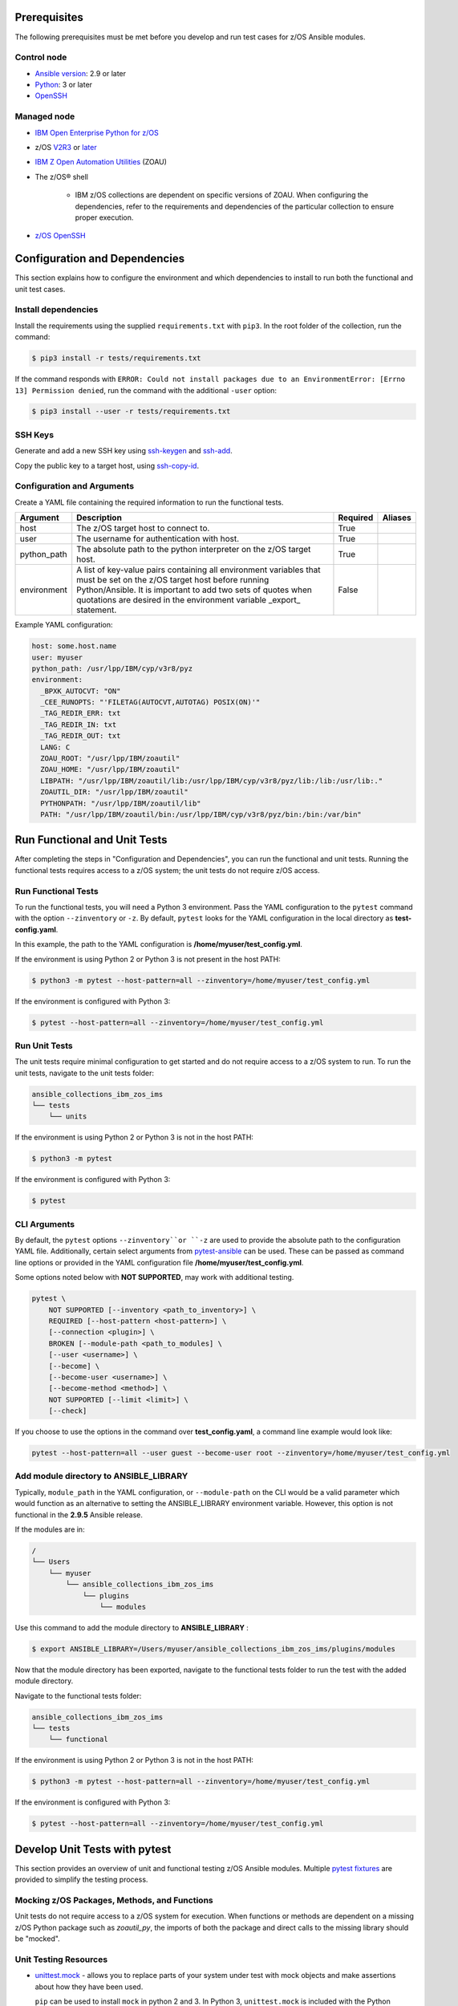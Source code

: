.. ...........................................................................
.. © Copyright IBM Corporation 2020                                          .
.. ...........................................................................

Prerequisites
=============

The following prerequisites must be met before you develop and run test cases
for z/OS Ansible modules.

Control node
------------

* `Ansible version`_: 2.9 or later
* `Python`_: 3 or later
* `OpenSSH`_

.. _Ansible version:
   https://docs.ansible.com/ansible/latest/installation_guide/intro_installation.html
.. _Python:
   https://www.python.org/downloads/release/latest
.. _OpenSSH:
   https://www.openssh.com/


Managed node
------------

* `IBM Open Enterprise Python for z/OS`_
* z/OS `V2R3`_ or `later`_
* `IBM Z Open Automation Utilities`_ (ZOAU)
* The z/OS® shell

   * IBM z/OS collections are dependent on specific versions of ZOAU. When
     configuring the dependencies, refer to the requirements
     and dependencies of the particular collection to ensure proper execution.
* `z/OS OpenSSH`_


.. _IBM Open Enterprise Python for z/OS:
   http://www.ibm.com/products/open-enterprise-python-zos

.. _V2R3:
   https://www.ibm.com/support/knowledgecenter/SSLTBW_2.3.0/com.ibm.zos.v2r3/en/homepage.html

.. _later:
   https://www.ibm.com/support/knowledgecenter/SSLTBW

.. _IBM Z Open Automation Utilities:
   https://www.ibm.com/support/knowledgecenter/en/SSKFYE

.. _z/OS OpenSSH:
   https://www.ibm.com/support/knowledgecenter/SSLTBW_2.2.0/com.ibm.zos.v2r2.e0za100/ch1openssh.htm


Configuration and Dependencies
==============================

This section explains how to configure the environment and which dependencies to
install to run both the functional and unit test cases.

Install dependencies
--------------------

Install the requirements using the supplied ``requirements.txt`` with ``pip3``.
In the root folder of the collection, run the command:

.. code-block:: sh

   $ pip3 install -r tests/requirements.txt


If the command responds with ``ERROR: Could not install packages due to an EnvironmentError: [Errno 13] Permission denied``,
run the command with the additional ``-user`` option:

.. code-block:: sh

   $ pip3 install --user -r tests/requirements.txt


SSH Keys
--------

Generate and add a new SSH key using `ssh-keygen`_ and `ssh-add`_.

.. _ssh-keygen:
   https://www.ssh.com/ssh/keygen/

.. _ssh-add:
   https://www.ssh.com/ssh/add


.. image:: https://zenhub.ibm.com/images/5c75c71e85b6d5070636e1d8/8bd18b60-7517-4301-b3d4-17857e3a5e49


Copy the public key to a target host, using `ssh-copy-id`_.

.. _ssh-copy-id:
   https://www.ssh.com/ssh/copy-id


.. image:: https://zenhub.ibm.com/images/5c75c71e85b6d5070636e1d8/63102702-1dd4-4578-8539-33beb496bf69



Configuration and Arguments
---------------------------

Create a YAML file containing the required information to run the functional tests.

+-------------+------------------------------------------------------------------------------------------------------------------------------------------------------------------------------------------------------------------------------------------------------------------+----------+---------+
| Argument    | Description                                                                                                                                                                                                                                                      | Required | Aliases |
+=============+==================================================================================================================================================================================================================================================================+==========+=========+
| host        | The z/OS target host to connect to.                                                                                                                                                                                                                              | True     |         |
+-------------+------------------------------------------------------------------------------------------------------------------------------------------------------------------------------------------------------------------------------------------------------------------+----------+---------+
| user        | The username for authentication with host.                                                                                                                                                                                                                       | True     |         |
+-------------+------------------------------------------------------------------------------------------------------------------------------------------------------------------------------------------------------------------------------------------------------------------+----------+---------+
| python_path | The absolute path to the python interpreter on the z/OS target host.                                                                                                                                                                                             | True     |         |
+-------------+------------------------------------------------------------------------------------------------------------------------------------------------------------------------------------------------------------------------------------------------------------------+----------+---------+
| environment | A list of key-value pairs containing all environment variables that must be set on the z/OS target host before running Python/Ansible. It is important to add two sets of quotes when quotations are desired in the environment variable _export_ statement.     | False    |         |
+-------------+------------------------------------------------------------------------------------------------------------------------------------------------------------------------------------------------------------------------------------------------------------------+----------+---------+


Example YAML configuration:

.. code-block:: yaml

   host: some.host.name
   user: myuser
   python_path: /usr/lpp/IBM/cyp/v3r8/pyz
   environment:
     _BPXK_AUTOCVT: "ON"
     _CEE_RUNOPTS: "'FILETAG(AUTOCVT,AUTOTAG) POSIX(ON)'"
     _TAG_REDIR_ERR: txt
     _TAG_REDIR_IN: txt
     _TAG_REDIR_OUT: txt
     LANG: C
     ZOAU_ROOT: "/usr/lpp/IBM/zoautil"
     ZOAU_HOME: "/usr/lpp/IBM/zoautil"
     LIBPATH: "/usr/lpp/IBM/zoautil/lib:/usr/lpp/IBM/cyp/v3r8/pyz/lib:/lib:/usr/lib:."
     ZOAUTIL_DIR: "/usr/lpp/IBM/zoautil"
     PYTHONPATH: "/usr/lpp/IBM/zoautil/lib"
     PATH: "/usr/lpp/IBM/zoautil/bin:/usr/lpp/IBM/cyp/v3r8/pyz/bin:/bin:/var/bin"

Run Functional and Unit Tests
=============================

After completing the steps in "Configuration and Dependencies", you can run the
functional and unit tests. Running the functional tests requires access to a
z/OS system; the unit tests do not require z/OS access.


Run Functional Tests
--------------------

To run the functional tests, you will need a Python 3 environment.
Pass the YAML configuration to the ``pytest`` command  with the option ``--zinventory``
or ``-z``. By default, ``pytest`` looks for the YAML configuration in the local
directory as **test-config.yaml**.

In this example, the path to the YAML configuration is **/home/myuser/test_config.yml**.

If the environment is using Python 2 or Python 3 is not present in the host PATH:

.. code-block:: yaml

   $ python3 -m pytest --host-pattern=all --zinventory=/home/myuser/test_config.yml


If the environment is configured with Python 3:

.. code-block:: yaml

   $ pytest --host-pattern=all --zinventory=/home/myuser/test_config.yml


Run Unit Tests
--------------

The unit tests require minimal configuration to get started and do not require
access to a z/OS system to run. To run the unit tests, navigate to the
unit tests folder:


.. code-block:: sh

    ansible_collections_ibm_zos_ims
    └── tests
        └── units


If the environment is using Python 2 or Python 3 is not in the host PATH:

.. code-block:: yaml

   $ python3 -m pytest


If the environment is configured with Python 3:

.. code-block:: yaml

   $ pytest


CLI Arguments
-------------

By default, the ``pytest`` options ``--zinventory``or ``-z`` are used to provide
the absolute path to the configuration YAML file. Additionally, certain select
arguments from `pytest-ansible`_ can be used. These can be passed as command
line options or provided in the YAML configuration file
**/home/myuser/test_config.yml**.

.. _pytest-ansible:
   https://github.com/ansible/pytest-ansible


Some options noted below with **NOT SUPPORTED**, may work with additional
testing.

.. code-block:: sh

   pytest \
       NOT SUPPORTED [--inventory <path_to_inventory>] \
       REQUIRED [--host-pattern <host-pattern>] \
       [--connection <plugin>] \
       BROKEN [--module-path <path_to_modules] \
       [--user <username>] \
       [--become] \
       [--become-user <username>] \
       [--become-method <method>] \
       NOT SUPPORTED [--limit <limit>] \
       [--check]


If you choose to use the options in the command over **test_config.yaml**, a
command line example would look like:

.. code-block:: sh

   pytest --host-pattern=all --user guest --become-user root --zinventory=/home/myuser/test_config.yml


Add module directory to ANSIBLE_LIBRARY
---------------------------------------

Typically, ``module_path`` in the YAML configuration, or ``--module-path`` on the CLI would be
a valid parameter which would function as an alternative to setting the
ANSIBLE_LIBRARY environment variable. However, this option is not functional in the
**2.9.5** Ansible release.

If the modules are in:

.. code-block:: sh

   /
   └── Users
       └── myuser
           └── ansible_collections_ibm_zos_ims
               └── plugins
                   └── modules


Use this command to add the module directory to **ANSIBLE_LIBRARY** :

.. code-block:: sh

   $ export ANSIBLE_LIBRARY=/Users/myuser/ansible_collections_ibm_zos_ims/plugins/modules


Now that the module directory has been exported, navigate to the functional
tests folder to run the test with the added module directory.

Navigate to the functional tests folder:

.. code-block:: sh

   ansible_collections_ibm_zos_ims
   └── tests
       └── functional


If the environment is using Python 2 or Python 3 is not in the host PATH:

.. code-block:: sh

   $ python3 -m pytest --host-pattern=all --zinventory=/home/myuser/test_config.yml


If the environment is configured with Python 3:

.. code-block:: yaml

   $ pytest --host-pattern=all --zinventory=/home/myuser/test_config.yml



Develop Unit Tests with pytest
==============================

This section provides an overview of unit and functional testing z/OS Ansible
modules. Multiple `pytest fixtures`_ are provided to simplify the testing
process.

.. _pytest fixtures:
   https://docs.pytest.org/en/latest/fixture.html


Mocking z/OS Packages, Methods, and Functions
-------------------------------------------------------
Unit tests do not require access to a z/OS system for execution. When
functions or methods are dependent on a missing z/OS Python package such
as `zoautil_py`, the imports of both the package and direct calls to the
missing library should be "mocked".

Unit Testing Resources
----------------------
* `unittest.mock`_ - allows you to replace parts of your system under test with
  mock objects and make assertions about how they have been used.

  ``pip`` can be used to install ``mock`` in python 2 and 3. In Python 3,
  ``unittest.mock`` is included with the Python installation.

  .. note::
     While examples may reference ``unittest.mock``, or ``mock``
     directly for certain purposes, the ``pytest`` framework is the recommended
     testing framework. The use of the ``unittest`` framework is not recommended.

* `pytest-mock`_ - installs a ``mocker`` fixture which is a thin-wrapper around
  the patching API provided by the mock package, but with the benefit of not
  having to worry about undoing patches at the end of a test.

.. _unittest.mock:
   https://docs.python.org/3/library/unittest.mock.html

.. _pytest-mock:
   https://github.com/pytest-dev/pytest-mock


zos_import_mocker
-----------------
The `zos_import_mocker`_ pytest fixture is designed to simplify mocking import
dependencies without disrupting any of the existing operations.

.. _zos_import_mocker:
    https://github.com/ansible-collections/ibm_zos_ims/blob/dev/tests/conftest.py#L57

`zos_import_mocker`_ returns two items when it is provided to a test:

#. A mocker object from `pytest-mock`_.

   From the docs:

    .. code-block:: none

       a thin-wrapper around the patching API provided by the mock package, but
       with the benefit of not having to worry about undoing patches at the end
       of a test


   Behind the scenes, ``zos_import_mocker`` uses the mocker fixture to patch
   the ``zoautil_py`` package with a MagicMock object. With ``zoautil_py``
   patched, modules that depend on ``zoautil_py`` can be imported and used
   without raising exceptions.

#. The ``perform_imports()`` function.

   The ``perform_imports()`` function accepts a single import string or a list
   of import strings as arguments. Imports that depend on ``zoautil_py`` should
   utilize this function to simplify imports.

   It returns the imports for use by the test cases. If a single import string
   was provided, a single import is returned. If a list of import strings was
   provided, a list of imports is returned.

   The example code assigns the name ``importer()`` to the returned
   ``perform_imports()`` function.

``zos_import_mocker`` uses function scope. Therefore, the mock of
``zoautil_py`` and any operations performed with the provided mocker will be
cleared after each function.

.. _pytest-mock:
    https://github.com/pytest-dev/pytest-mock


Example ``zos_import_mocker`` Usage
------------------------------------

.. code-block:: python

   from __future__ import (absolute_import, division)
   __metaclass__ = type

   from ansible.module_utils.basic import AnsibleModule
   import pytest
   import sys
   from mock import call

   # The IMPORT_NAME import string is passed to importer() in each test case
   IMPORT_NAME = 'ansible_collections_ibm_zos_imse.plugins.module   s.datasets.zos_dataset'

   # Tests for create_dataset()
   dummy_dict = {
       'type': 'pds',
       'size': '50M'
   }

   test_data = [
       ('test1.tester.test', dummy_dict, 0, True),
       ('test1.tester.test', {}, 0, True),
       (None, {}, 1, False),
       ('test1.tester.test', None, 0, True),
       ('test1.tester.test', dummy_dict, 1, False)
   ]

   @pytest.mark.parametrize("dsname,args,return_value,expected", test_data)
   def test_create_dataset_various_args(zos_import_mocker, dsname, args, return_value, expected):
       mocker, importer = zos_import_mocker
       ds = importer(IMPORT_NAME)
       passed = True
       mocker.patch('zoautil_py.Datasets.create',
                   create=True, return_value=return_value)
       try:
           ds.create_dataset(dsname, args)
       except ds.DatasetCreateError:
           passed = False
       except TypeError as e:
           # MagicMock throws TypeError when input args is None
           # But if it gets that far we consider it passed
           if 'MagicMock' not in str(e):
               passed = False
       assert passed == expected

   def test_create_dataset_missing_all_args(zos_import_mocker):
       mocker, importer = zos_import_mocker
       ds = importer(IMPORT_NAME)
       mocker.patch('zoautil_py.Datasets.create', create=True)
       with pytest.raises(TypeError):
           ds.create_dataset()

   def test_create_dataset_missing_second_arg(zos_import_mocker):
       mocker, importer = zos_import_mocker
       ds = importer(IMPORT_NAME)
       patched_method = mocker.patch(
           'zoautil_py.Datasets.create', create=True, return_value=0)
       ds.create_dataset('testname')
       patched_method.assert_called_with('testname')

   def test_create_dataset_arg_expansion(zos_import_mocker):
       mocker, importer = zos_import_mocker
       ds = importer(IMPORT_NAME)
       item1 = 'value1'
       item2 = 'value2'
       item3 = 'value3'
       to_expand = {
           'item1': item1,
           'item2': item2,
           'item3': item3
       }
       patched_method = mocker.patch(
           'zoautil_py.Datasets.create', create=True, return_value=0)
       ds.create_dataset('testname', to_expand)
       patched_method.assert_called_with(
           'testname', item1=item1, item2=item2, item3=item3)

   def test_create_dataset_exception_receiving_name(zos_import_mocker):
       mocker, importer = zos_import_mocker
       ds = importer(IMPORT_NAME)
       mocker.patch('zoautil_py.Datasets.create', create=True, return_value=1)
       ds_name = 'testdsn'
       patched_method = mocker.patch.object(
           ds.DatasetCreateError, '__init__', return_value=None)
       try:
           ds.create_dataset('testdsn')
       except ds.DatasetCreateError:
           pass
       patched_method.assert_called_with(ds_name)


Develop Functional Tests with pytest
====================================

Functional tests should execute modules on the z/OS target node and validate
return values are valid and desired action(s) are achieved.

Functional Testing Resources
----------------------------
* `pytest-ansible`_ - contains a plugin for ``pytest`` which adds several
  fixtures for running ansible modules, or inspecting ansible_facts.

.. _pytest-ansible:
   https://github.com/ansible/pytest-ansible

The plugin from ``pytest-ansible`` is used by one of our own pytest fixtures.

`pytest-ansible` does not work out of the box for z/OS Ansible modules due
to `pytest-ansible` using the `adhoc` command to drive module testing behind
the scenes. `adhoc` commands do not support setting environment variables on
the target host, which is needed to run z/OS Python.

The `ansible_zos_module`_ pytest fixture reads the `YAML configuration`_,
provisions a temporary python interpreter, and sets up the ``ansible`` plugin
from ``pytest-ansible``.

``ansible_zos_module`` returns the equivalent of the
`pytest-ansible adhoc fixture`_ and can be used similarly.


.. _YAML configuration:
   zos_ansible_module_testing.html#configuration-and-arguments

.. _pytest-ansible adhoc fixture:
   https://github.com/ansible/pytest-ansible#fixture-ansible_adhoc

.. _ansible_zos_module:
   https://github.com/ansible-collections/ibm_zos_ims/blob/dev/tests/conftest.py#L37


Details
-------
``ansible_zos_module`` uses the ``request`` and `z_python_interpreter`_
fixtures.

.. _z_python_interpreter:
   https://github.com/ansible-collections/ibm_zos_ims/blob/dev/tests/conftest.py

The ``z_python_interpreter`` fixture performs the following actions:

#. Parses the YAML config.
#. Builds our new interpreter by wrapping the provided Python interpreter with
   needed environment configuration.
#. Builds a dictionary containing all of the arguments from the YAML
   configuration that should be passed to the ``ansible pytest-ansible`` plugin.

The ``z_python_interpreter`` fixture returns two values:

#. **interpreter** - the temporary interpreter string.

   ``ansible_zos_module`` injects the interpreter string into the default
   interpreter path variable used by the ``ansible pytest-ansible`` plugin so
   the temporary interpreter string is used when running modules.

    The `interpreter` variable is a string containing all of the environment
    variable exports followed by the python interpreter. The export statements
    are required, otherwise USS will not execute the interpreter.
#. **inventory** - a dictionary containing all of the arguments to provide
   during ``ansible pytest-ansible`` plugin initialization.

   ``ansible_zos_module`` handles the plugin initialization.

.. note::
   ``z_python_interpreter`` shouldn't be used directly. It is solely
   used as a fixture to ``ansible_zos_module``.

``ansible_zos_module`` is scoped to the test session. Therefore, only one
temporary Python interpreter is used each time Pytest is run.

Example ``ansible_zos_module`` usage
------------------------------------

.. code-block:: python

   from __future__ import absolute_import, division

   import os
   import sys
   import warnings

   import ansible.constants
   import ansible.errors
   import ansible.utils
   import pytest

   __metaclass__ = type

   def test_dataset_creation(ansible_zos_module):
       hosts = ansible_zos_module
       # * hosts.all.zos_dataset tells adhoc to run the zos_datset module against all provided hosts.
       # * In our case, there is only a single host. This may change in the future.
       results = hosts.all.zos_dataset(name='imsbank.ims1.test01', state='present', replace=True)
       # * results.contacted contains a list where each list item represents a host on which the module ran
       for result in results.contacted.values():
           assert result['state'] == 'present'
           assert result['changed'] == True
           assert result.get('module_stderr') == None


Additional Development Tips
===========================

When using ``ansible_zos_module``, it may be beneficial to view the structure
output by **results.contacted** or other objects.

The `pprint`_ Python module can be used to format output.

.. _pprint:
   https://docs.python.org/3/library/pprint.html

By using ``pprint.pprint(vars(someobject))``, we can print content from any
object containing ``__dict__``.

.. code-block:: python

   from __future__ import absolute_import, division

   import os
   import sys
   import warnings

   import ansible.constants
   import ansible.errors
   import ansible.utils
   import pytest
   from pprint import pprint

   __metaclass__ = type

   def test_dataset_creation(ansible_zos_module):
       hosts = ansible_zos_module
       # * hosts.all.zos_dataset tells adhoc to run the zos_datset module against all provided hosts.
       # * In our case, there is only a single host. This may change in the future.
       results = hosts.all.zos_dataset(name='imsbank.ims1.test01', state='present', replace=True)
       # * results.contacted contains a list where each list item represents a host on which the module ran
       pprint(vars(results))
       for result in results.contacted.values():
           assert result['state'] == 'present'
           assert result['changed'] == True
           assert result.get('module_stderr') == None


To get debug output when running pytest, use the `-s` flag.
Assuming the absolute path of the YAML configuration file is
**/home/myuser/test_config.yml**

The the environment is using Python 2 or Python 3 is not in the host PATH:

.. code-block:: sh

   python3 -m pytest -s --host-pattern=all --zinventory=/home/myuser/test_config.yml


The the environment is configured with Python 3:

.. code-block:: sh

   pytest -s --host-pattern=all --zinventory=/home/myuser/test_config.yml
